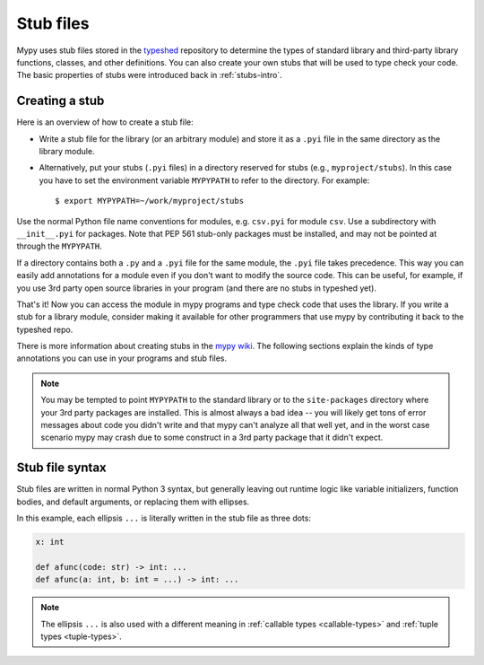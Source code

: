 .. _stub-files:

Stub files
==========

Mypy uses stub files stored in the
`typeshed <https://github.com/python/typeshed>`_ repository to determine
the types of standard library and third-party library functions, classes,
and other definitions. You can also create your own stubs that will be
used to type check your code. The basic properties of stubs were introduced
back in :ref:`stubs-intro`.

Creating a stub
***************

Here is an overview of how to create a stub file:

* Write a stub file for the library (or an arbitrary module) and store it as
  a ``.pyi`` file in the same directory as the library module.
* Alternatively, put your stubs (``.pyi`` files) in a directory
  reserved for stubs (e.g., ``myproject/stubs``). In this case you
  have to set the environment variable ``MYPYPATH`` to refer to the
  directory.  For example::

    $ export MYPYPATH=~/work/myproject/stubs

Use the normal Python file name conventions for modules, e.g. ``csv.pyi``
for module ``csv``. Use a subdirectory with ``__init__.pyi`` for packages. Note
that PEP 561 stub-only packages must be installed, and may not be pointed at
through the ``MYPYPATH``.

If a directory contains both a ``.py`` and a ``.pyi`` file for the
same module, the ``.pyi`` file takes precedence. This way you can
easily add annotations for a module even if you don't want to modify
the source code. This can be useful, for example, if you use 3rd party
open source libraries in your program (and there are no stubs in
typeshed yet).

That's it! Now you can access the module in mypy programs and type check
code that uses the library. If you write a stub for a library module,
consider making it available for other programmers that use mypy
by contributing it back to the typeshed repo.

There is more information about creating stubs in the
`mypy wiki <https://github.com/python/mypy/wiki/Creating-Stubs-For-Python-Modules>`_.
The following sections explain the kinds of type annotations you can use
in your programs and stub files.

.. note::

   You may be tempted to point ``MYPYPATH`` to the standard library or
   to the ``site-packages`` directory where your 3rd party packages
   are installed. This is almost always a bad idea -- you will likely
   get tons of error messages about code you didn't write and that
   mypy can't analyze all that well yet, and in the worst case
   scenario mypy may crash due to some construct in a 3rd party
   package that it didn't expect.

Stub file syntax
****************

Stub files are written in normal Python 3 syntax, but generally
leaving out runtime logic like variable initializers, function bodies,
and default arguments, or replacing them with ellipses.

In this example, each ellipsis ``...`` is literally written in the
stub file as three dots:

.. code-block:: python

    x: int

    def afunc(code: str) -> int: ...
    def afunc(a: int, b: int = ...) -> int: ...

.. note::

    The ellipsis ``...`` is also used with a different meaning in
    :ref:`callable types <callable-types>` and :ref:`tuple types
    <tuple-types>`.

